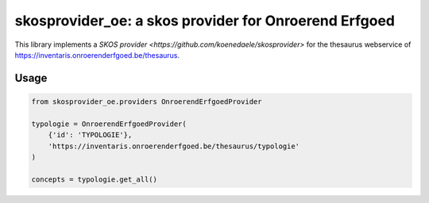 skosprovider_oe: a skos provider for Onroerend Erfgoed
======================================================

This library implements a `SKOS provider <https://github.com/koenedaele/skosprovider>` 
for the thesaurus webservice of https://inventaris.onroerenderfgoed.be/thesaurus.

.. image:: https://travis-ci.org/koenedaele/skosprovider_oe.png
        :target: https://travis-ci.org/koenedaele/skosprovider_oe


Usage
-----

.. code-block:: python

    from skosprovider_oe.providers OnroerendErfgoedProvider
    
    typologie = OnroerendErfgoedProvider(
        {'id': 'TYPOLOGIE'},
        'https://inventaris.onroerenderfgoed.be/thesaurus/typologie'
    )

    concepts = typologie.get_all()
